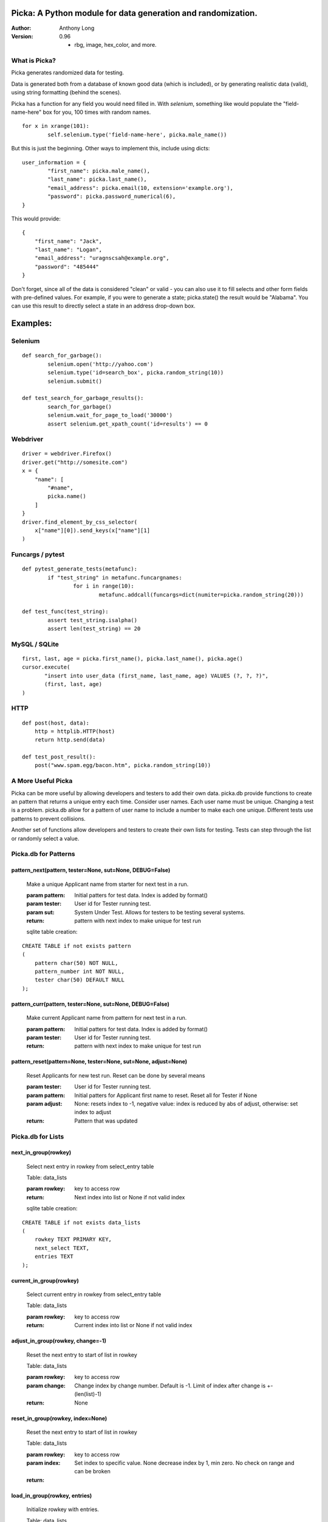Picka: A Python module for data generation and randomization.
-------------------------------------------------------------

:Author:
	Anthony Long

:Version:
	0.96
	
	- rbg, image, hex_color, and more.
    

What is Picka?
______________

Picka generates randomized data for testing. 

Data is generated both from a database of known good data (which is included), or by generating realistic data (valid), using string formatting (behind the scenes). 

Picka has a function for any field you would need filled in. With `selenium`, something like would populate the "field-name-here" 
box for you, 100 times with random names.

::

	for x in xrange(101):
		self.selenium.type('field-name-here', picka.male_name())

But this is just the beginning. Other ways to implement this, include using dicts:

::

	user_information = {
		"first_name": picka.male_name(),
		"last_name": picka.last_name(),
		"email_address": picka.email(10, extension='example.org'),
		"password": picka.password_numerical(6),
	}

This would provide:

::
    
    {
        "first_name": "Jack",
        "last_name": "Logan",
        "email_address": "uragnscsah@example.org",
        "password": "485444"
    }

Don't forget, since all of the data is considered "clean" or valid - you can also use it to fill selects and other form fields with pre-defined values. For example, if you were to generate a state; picka.state() the result would be "Alabama". You can use this result to directly select a state in an address drop-down box.


Examples:
---------

Selenium
________

::

	def search_for_garbage():
		selenium.open('http://yahoo.com')
		selenium.type('id=search_box', picka.random_string(10))
		selenium.submit()
	
	def test_search_for_garbage_results():
		search_for_garbage()
		selenium.wait_for_page_to_load('30000')
		assert selenium.get_xpath_count('id=results') == 0
	
Webdriver
_________

::

    driver = webdriver.Firefox()
    driver.get("http://somesite.com")
    x = {
        "name": [
            "#name",
            picka.name()
        ]
    }
    driver.find_element_by_css_selector(
        x["name"][0]).send_keys(x["name"][1]
    )
    
Funcargs / pytest
_________________

::

	def pytest_generate_tests(metafunc):
		if "test_string" in metafunc.funcargnames:
			for i in range(10):
				metafunc.addcall(funcargs=dict(numiter=picka.random_string(20)))
	
	def test_func(test_string):	
		assert test_string.isalpha()
		assert len(test_string) == 20


MySQL / SQLite
______________

::

    first, last, age = picka.first_name(), picka.last_name(), picka.age()
    cursor.execute(
	   "insert into user_data (first_name, last_name, age) VALUES (?, ?, ?)",
	   (first, last, age)
    )
    

HTTP
____

::

	def post(host, data):
	    http = httplib.HTTP(host)
	    return http.send(data)
	
	def test_post_result():
	    post("www.spam.egg/bacon.htm", picka.random_string(10))


A More Useful Picka
___________________
Picka can be more useful by allowing developers and testers to add their own data. picka.db
provide functions to create an pattern that returns a unique entry each time. Consider user
names. Each user name must be unique. Changing a test is a problem. picka.db allow for a
pattern of user name to include a number to make each one unique. Different tests use
patterns to prevent collisions.

Another set of functions allow developers and testers to create their own lists for testing.
Tests can step through the list or randomly select a value.

Picka.db for Patterns
_____________________

pattern_next(pattern, tester=None, sut=None, DEBUG=False)
^^^^^^^^^^^^^^^^^^^^^^^^^^^^^^^^^^^^^^^^^^^^^^^^^^^^^^^^^

    Make a unique Applicant name from starter for next test in a run.

    :param pattern: Initial patters for test data. Index is added by format()
    :param tester: User id for Tester running test.
    :param sut: System Under Test. Allows for testers to be testing several systems.
    :return: pattern with next index to make unique for test run

    sqlite table creation:
::

        CREATE TABLE if not exists pattern
        (
            pattern char(50) NOT NULL,
            pattern_number int NOT NULL,
            tester char(50) DEFAULT NULL
        );

pattern_curr(pattern, tester=None, sut=None, DEBUG=False)
^^^^^^^^^^^^^^^^^^^^^^^^^^^^^^^^^^^^^^^^^^^^^^^^^^^^^^^^^
    Make current Applicant name from pattern for next test in a run.

    :param pattern: Initial patters for test data. Index is added by format()
    :param tester: User id for Tester running test.
    :return: pattern with next index to make unique for test run


pattern_reset(pattern=None, tester=None, sut=None, adjust=None)
^^^^^^^^^^^^^^^^^^^^^^^^^^^^^^^^^^^^^^^^^^^^^^^^^^^^^^^^^^^^^^^
    Reset Applicants for new test run. Reset can be done by several means

    :param tester: User id for Tester running test.
    :param pattern: Initial patters for Applicant first name to reset. Reset all for Tester if None
    :param adjust: None: resets index to -1, negative value: index is reduced by abs of adjust, otherwise: set index to adjust
    :return: Pattern that was updated

Picka.db for Lists
__________________


next_in_group(rowkey)
^^^^^^^^^^^^^^^^^^^^^
    Select next entry in rowkey from select_entry table

    Table: data_lists

    :param rowkey: key to access row
    :return: Next index into list or None if not valid index

    sqlite table creation:
::

    CREATE TABLE if not exists data_lists
    (
        rowkey TEXT PRIMARY KEY,
        next_select TEXT,
        entries TEXT
    );

current_in_group(rowkey)
^^^^^^^^^^^^^^^^^^^^^^^^^^^^^^^^^^^^^^^^^^^^^^^^^^^^^^^^^^^^^^^
    Select current entry in rowkey from select_entry table

    Table: data_lists

    :param rowkey: key to access row
    :return: Current index into list or None if not valid index

adjust_in_group(rowkey, change=-1)
^^^^^^^^^^^^^^^^^^^^^^^^^^^^^^^^^^^^^^^^^^^^^^^^^^^^^^^^^^^^^^^
    Reset the next entry to start of list in rowkey

    Table: data_lists

    :param rowkey: key to access row
    :param change: Change index by change number. Default is -1. Limit of index after change is +-(len(list)-1)
    :return: None

reset_in_group(rowkey, index=None)
^^^^^^^^^^^^^^^^^^^^^^^^^^^^^^^^^^^^^^^^^^^^^^^^^^^^^^^^^^^^^^^
    Reset the next entry to start of list in rowkey

    Table: data_lists

    :param rowkey: key to access row
    :param index: Set index to specific value. None decrease index by 1, min zero. No check on range and can be broken
    :return:

load_in_group(rowkey, entries)
^^^^^^^^^^^^^^^^^^^^^^^^^^^^^^^^^^^^^^^^^^^^^^^^^^^^^^^^^^^^^^^
    Initialize rowkey with entries.

    Table: data_lists

    :param rowkey: key to access row
    :param entries: new list for rowkey. reset row to give first entry
    :return:


dump_in_group(rowkey)
^^^^^^^^^^^^^^^^^^^^^^^^^^^^^^^^^^^^^^^^^^^^^^^^^^^^^^^^^^^^^^^
    Dump rowkey with index, entries.

    Table: data_lists

    :param rowkey: key to access row
    :return: (index, list of entries)

get_in_group(rowkey, select=None)
^^^^^^^^^^^^^^^^^^^^^^^^^^^^^^^^^^^^^^^^^^^^^^^^^^^^^^^^^^^^^^^
    Initialize rowkey with entries.

    Table: data_lists

    :param rowkey: key to access row
    :param select: List of elements to return from entry in table. None or empty returns entire list
    :return: get index and entries from rowkey, if select is used: [0, selected]

